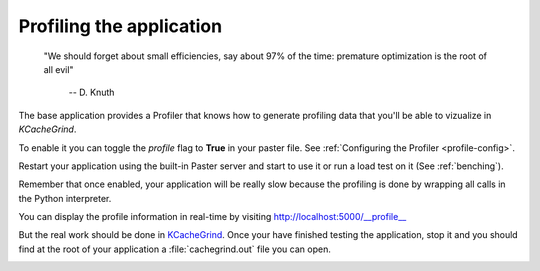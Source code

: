 =========================
Profiling the application
=========================


    "We should forget about small efficiencies, say about 97% of the time:
    premature optimization is the root of all evil" 

     -- D. Knuth


The base application provides a Profiler that knows how to generate profiling
data that you'll be able to vizualize in *KCacheGrind*.

To enable it you can toggle the *profile* flag to **True** in your paster file.
See :ref:`Configuring the Profiler <profile-config>`. 

Restart your application using the built-in Paster server and start to use
it or run a load test on it (See :ref:`benching`).

Remember that once enabled, your application will be really slow because the
profiling is done by wrapping all calls in the Python interpreter.

You can display the profile information in real-time by visiting 
http://localhost:5000/__profile__

.. image:: images/profile_browser.png

But the real work should be done in 
`KCacheGrind <http://kcachegrind.sourceforge.net>`_. 
Once your have finished testing the application, stop it and you should find 
at the root of your application a :file:`cachegrind.out` file you can open.

.. image:: images/kcachegrind.png

